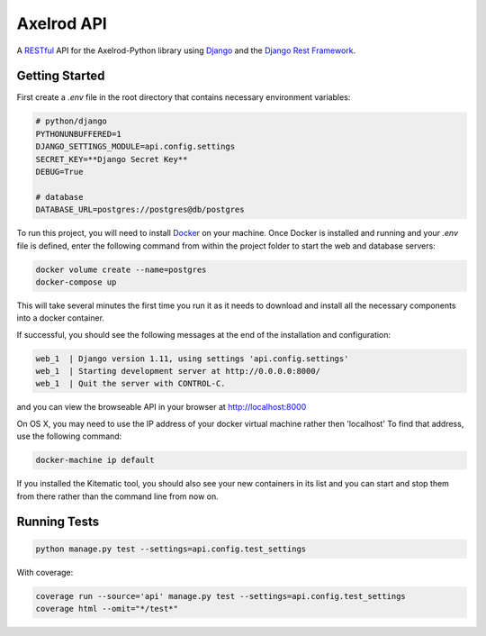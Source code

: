 Axelrod API
===========

A `RESTful <https://en.wikipedia.org/wiki/Representational_state_transfer>`_ API for the Axelrod-Python library using `Django <https://www.djangoproject.com/>`_ and the `Django Rest Framework <http://www.django-rest-framework.org/>`_.

Getting Started
---------------



First create a `.env` file in the root directory that contains necessary environment variables:

.. code::

    # python/django
    PYTHONUNBUFFERED=1
    DJANGO_SETTINGS_MODULE=api.config.settings
    SECRET_KEY=**Django Secret Key**
    DEBUG=True

    # database
    DATABASE_URL=postgres://postgres@db/postgres


To run this project, you will need to install `Docker <https://docs.docker.com/>`_ on your machine. Once Docker is installed and running and your `.env` file is defined,  enter the following command from within the
project folder to start the web and database servers:

.. code::

  docker volume create --name=postgres
  docker-compose up

This will take several minutes the first time you run it as it needs to download and install all the necessary
components into a docker container.

If successful, you should see the following messages at the end of the installation and configuration:

.. code::

  web_1  | Django version 1.11, using settings 'api.config.settings'
  web_1  | Starting development server at http://0.0.0.0:8000/
  web_1  | Quit the server with CONTROL-C.

and you can view the browseable API in your browser at http://localhost:8000

On OS X, you may need to use the IP address of your docker virtual machine rather then 'localhost' To find that address, use the following command:

.. code::

    docker-machine ip default

If you installed the Kitematic tool, you should also see your new containers in its list and you can start and stop them
from there rather than the command line from now on.


Running Tests
-------------

.. code::

  python manage.py test --settings=api.config.test_settings

With coverage:

.. code::

  coverage run --source='api' manage.py test --settings=api.config.test_settings
  coverage html --omit="*/test*"


